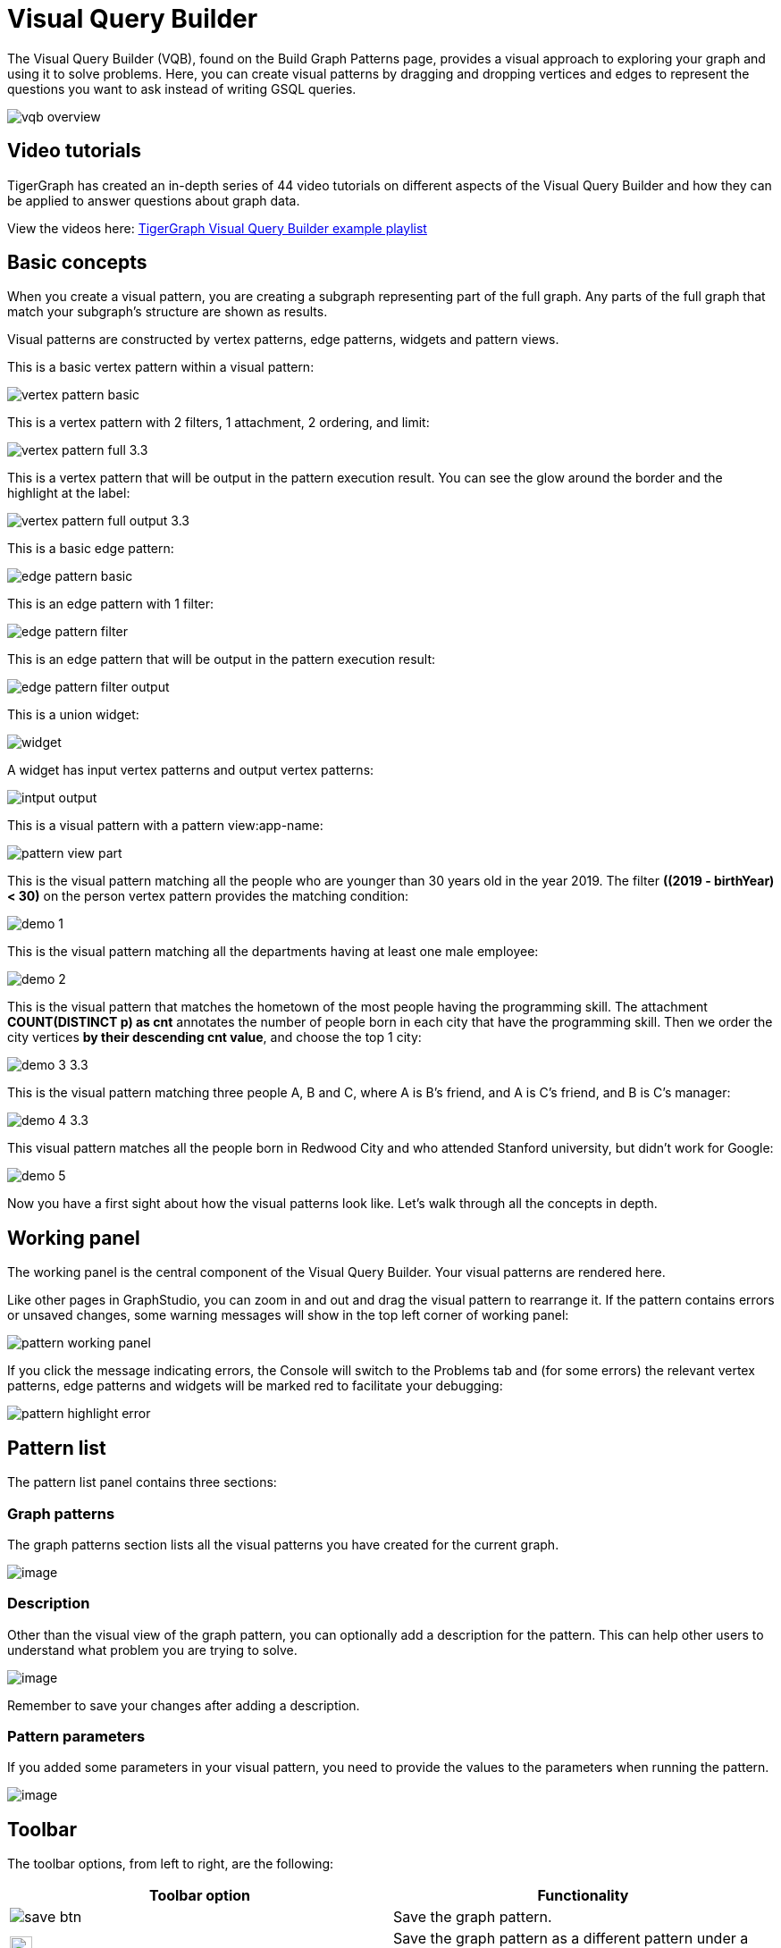 = Visual Query Builder

The Visual Query Builder (VQB), found on the Build Graph Patterns page, provides a visual approach to exploring your graph and using it to solve problems.
Here, you can create visual patterns by dragging and dropping vertices and edges to represent the questions you want to ask instead of writing GSQL queries.

image::vqb-overview.png[]

== Video tutorials

TigerGraph has created an in-depth series of 44 video tutorials on different aspects of the Visual Query Builder and how they can be applied to answer questions about graph data.

View the videos here: link:https://www.youtube.com/playlist?list=PLuTC1pZ149HZXsFBF_iGMYibDApK1Glhw[TigerGraph Visual Query Builder example playlist]

== Basic concepts

When you create a visual pattern, you are creating a subgraph representing part of the full graph.
Any parts of the full graph that match your subgraph's structure are shown as results.

Visual patterns are constructed by vertex patterns, edge patterns, widgets and pattern views.

This is a basic vertex pattern within a visual pattern:

image::vertex-pattern-basic.png[]

This is a vertex pattern with 2 filters, 1 attachment, 2 ordering, and limit:

image::vertex-pattern-full_3.3.png[]

This is a vertex pattern that will be output in the pattern execution result. You can see the glow around the border and the highlight at the label:

image::vertex-pattern-full-output_3.3.png[]

This is a basic edge pattern:

image::edge-pattern-basic.png[]

This is an edge pattern with 1 filter:

image::edge-pattern-filter.png[]

This is an edge pattern that will be output in the pattern execution result:

image::edge-pattern-filter-output.png[]

This is a union widget:

image::widget.png[]

A widget has input vertex patterns and output vertex patterns:

image::intput-output.png[]

This is a visual pattern with a pattern view:app-name: 

image::pattern-view-part.png[]

This is the visual pattern matching all the people who are younger than 30 years old in the year 2019. The filter *((2019 - birthYear) < 30)* on the person vertex pattern provides the matching condition:

image::demo_1.png[]

This is the visual pattern matching all the departments having at least one male employee:

image::demo_2.png[]

This is the visual pattern that matches the hometown of the most people having the programming skill. The attachment *COUNT(DISTINCT p) as cnt* annotates the number of people born in each city that have the programming skill. Then we order the city vertices *by their descending cnt value*, and choose the top 1 city:

image::demo_3_3.3.png[]

This is the visual pattern matching three people A, B and C, where A is B's friend, and A is C's friend, and B is C's manager:

image::demo_4_3.3.png[]

This visual pattern matches all the people born in Redwood City and who attended Stanford university, but didn't work for Google:

image::demo_5.png[]

Now you have a first sight about how the visual patterns look like. Let's walk through all the concepts in depth.

== Working panel

The working panel is the central component of the Visual Query Builder. Your visual patterns are rendered here.

Like other pages in GraphStudio, you can zoom in and out and drag the visual pattern to rearrange it.
If the pattern contains errors or unsaved changes, some warning messages will show in the top left corner of working panel:

image::pattern-working-panel.png[]

If you click the message indicating errors, the Console will switch to the Problems tab and (for some errors) the relevant vertex patterns, edge patterns and widgets will be marked red to facilitate your debugging:

image::pattern-highlight-error.png[]

== Pattern list

The pattern list panel contains three sections:

=== Graph patterns

The graph patterns section lists all the visual patterns you have
created for the current graph.

image::pattern-list.png[image]

=== Description

Other than the visual view of the graph pattern, you can optionally add
a description for the pattern. This can help other users to understand
what problem you are trying to solve.

image::graph-pattern-description.png[image]

Remember to save your changes after adding a description.

=== Pattern parameters

If you added some parameters in your visual pattern, you need to provide
the values to the parameters when running the pattern.

image::pattern-params.png[image]

== Toolbar

The toolbar options, from left to right, are the following:

[width="100%",cols="^50%,<50%",options="header",]
|===
|Toolbar option | Functionality
|image:save_btn.png[] |Save the graph pattern.

|image:save-as_btn.png[image,25,25] |Save the graph pattern as a different pattern under a new name.

|image:gsql (1).png[] |Save as GSQL query: show the GSQL query generated from the
pattern and save. See more information at
link:#_save_as_gsql_query[Save as GSQL Query].

|image:console-btn.png[] |Console: open/close the console panel.

|image:config-panel-btn.png[] |Configuration panel: open/close the config panel. By default, the config panel is closed. You can either open the panel by clicking this button, or double-click a vertex pattern or edge pattern
in the visual pattern to open the config panel.

|image:render-option-btn.png[] |Render pattern options: config how much detail is shown on
the pattern. See more information
link:#_render_pattern_options[here].

|image:start-loading-button.png[] |Run: run the visual pattern. If the pattern doesn't have
any parameters, it will run directly, otherwise the *Pattern parameters* section will expand for you to provide the parameter values.

|image:redo_undo_btn.png[] |Undo and redo: undo and redo the changes on the visual
pattern. The whole editing history of each visual pattern since entering
Build Graph Patterns page is preserved.

|image:copy.png[] |Copy: Create duplicates of the selected pattern or patterns.
This button is grayed out if no patterns are selected.

|image:edit.png[] |Edit: edit the selected vertex pattern or edge pattern.
This is same as double-clicking one vertex or edge pattern.

|image:delete_btn.png[] |Delete: delete selected vertex patterns, edge patterns and
widgets. You can hold the Shift key to select multiple elements to
delete.

|image:add_vertex_type.png[] |Add a vertex pattern: add a new vertex pattern into the
current visual pattern.

|image:add_edge_type.png[] |Add an edge pattern: add a new edge pattern into the
current visual pattern.

|image:pick-btn.png[] |Pick: a shortcut for adding vertex patterns and edge
patterns into the visual pattern.

|image:merge-btn.png[] |Merge: select multiple vertex patterns, and click this
button to merge them together. This is a fast way to connect multiple
shorter patterns into a longer one.

|image:add-pattern-view-btn.png[] |Add a pattern view: select one or more vertex or
edge patterns, and click this button to create a pattern view containing all these 
vertex and edge patterns.

|image:widget-btn.png[] |Widget: see more information
link:#_widget[here].

|image:filter.png[] |Filter: click this button then click a vertex pattern or
edge pattern, and the config panel will enter editing mode for the
selected vertex or edge pattern, with the Filter section expanded.

|image:agg-btn.png[] |Attachment: click this button then click a vertex pattern,
and the config panel will enter editing mode for the selected vertex
pattern, with the Attachment section expanded.

|image:sort-btn.png[] |Order by: click this button then click a vertex pattern,
and the config panel will enter editing mode for the selected vertex
pattern, with the Order section expanded.

|image:limit-btn.png[] |Limit: click this button then click a vertex pattern, and
the config panel will enter editing mode for the selected vertex
pattern, with the Limit section expanded.

|image:output-btn.png[] a|
Output: click this button, then click vertex patterns and edge patterns of the visual pattern to toggle whether to output them or not. You can see the output glow of the selected vertices or edges turning on and off.

|===

== Configuration panel

You can edit vertex patterns and edge patterns from the Configuration Panel.

If you want to use vertex ID or edge ID as an attribute, check the "AS ATTRIBUTE" box in the Design Schema section for the corresponding vertex type. 
If a vertex or edge type's primary ID is set as an attribute, you can use its ID in features such as filter, attachment and order by like any other attribute.

=== Vertex patterns
If you enter editing mode of a vertex pattern and expand the Basic Info section, you can edit its name, decide whether or not to put it into result, change
its vertex type, provide optional matching conditions by giving a list
of ids, or provide a parameter name.

image::edit-vertex-patterns.png[image]

The name supplied in the panel will be used as the vertex's JSON key when producing output and when the pattern is saved as a GSQL query. 

The dropdown under *Vertex Type* allows you to add or drop IDs or add an input parameter.

=== Basic Info section for edge patterns

If you enter editing mode of an edge pattern and expand the Basic Info section,
you can edit its name, decide whether or not to put it into result, or
change its edge type. You can also specify this edge pattern as a regex match by providing Repeat as least (a non-negative integer) and Repeat at most (a positive integer). Due to current GSQL limitations, if you decide to change these numbers, you cannot give the edge pattern a name
or put it into result.

The name supplied in the panel will be used as the edge's JSON key when producing output and when the pattern is saved as a GSQL query.

When finished with editing, confirm or cancel the change:

image::basic-info-banner.png[image]

NOTE: If you want another vertex pattern or edge pattern to refer to current selected vertex or edge pattern's attributes, you need to give it a name.

=== Filter

If you expand the Filter section, you can add/edit/delete filters for
the selected vertex or edge pattern:

image::non-edit-filter.png[image]

Click image:edit.png[image] next to the filter
expression and enter editing mode of the filter:

image::assets_-lhvjxin4__6ba0t-qmu_-lvmjvt2mkzujjj4alns_-lvml2ar64-j4_zuavzr_filters.png[image]

You can add multiple filters for each vertex and edge pattern.
The filters are evaluated as if connected with an AND statement.
Building the filter is similar to building an attribute filter in the xref:explore-graph/search-for-vertices.adoc[Explore Graph page].

One thing special here is that you can refer to attributes on other vertex patterns and edge patterns. Choose *Attribute of vertex or edge* as expression type, then choose the name of the vertex or edge
pattern whose attribute you want to refer to (see above why we need give a name to vertex or edge patterns), then choose the attribute you want to refer to.

image::filter-remote-attr.png[image]

When finished with editing, confirm or cancel the change:

image::confirm-filter.png[image]

=== Attachment

If you expand the Attachment section, you can add/edit/delete
attachments for the selected vertex pattern (attachment on edge
patterns is not supported):

image::att-non-edit-mode.png[image]

Click image:edit.png[image] next to one attachment and enter editing mode for the attachment.
You can edit both the attachment expression and attachment name:

image::att-edit-mode.png[image]

When finished with editing, confirm or cancel the change:

image::att-confirm.png[image]

In attachments, you can either attach a single value or attach the results of an aggregation function,
to all the matched vertex entity results.

Attaching a single value means attaching the given value to all vertex entities within the matched result.
If for example, you choose to attach the integer value 1, then that value will be attached to all the matched
vertex entity results where the attachment was applied to. If the attachment is applied to an entity that is 
involved in multiple matches, then the attached value is non-deterministic.

Attaching the results of an aggregation function means grouping all the matching
results by the vertex entity which match the vertex pattern, and then
aggregated based on the expression. 

Take this example:

image::att_examples.png[image]

[cols="<,<,<",options="header",]
|===
|name |attachment expression |explanation
|singleValueInt |1 |Attach the integer number `1` to each matched city vertex.

|singleValueReal |1.5 |Attach the real number `1.5` to each matched city vertex.

|singleValueString |"singleValueString" |Attach the string "singleValueString" to
each matched city vertex.

|singleValueBool |true |Attach the boolean value `true` to each matched city vertex.

|singleValueDatetime |2021-01-01 |Attach the datetime value `2021-01-01` to each
matched city vertex.

|singleValueVertex |p |Attach one of the vertex ids of the matched vertices p to the matched 
city vertex connected to vertices p.

|singleValueEdge |b |Attach one of the edge ids of the matched edges b_i to the matched 
city vertex with edges b.

|singleValueAttribute |name |Attach the attribute name of the matched city vertex to
the matched city vertex itself.

|singleValueAttributeOfVertexOrEdge |p.name |Attach one of the `name` attribute of the matched 
vertices p to the matched city vertex connected to vertices p.

|countP |COUNT(DISTINCT p) |Count number of distinct person vertices
matched to each city vertex.

|countMatched |COUNT(*) |Count number of matches each city vertex
involves in.

|sumPHeight |SUM(p.height) |Sum the height attribute of all person
vertices matched to each city vertex.

|minPBirthyear |MIN(p.birthYear) |Get the minimal height attribute of
all person vertices matched to each city vertex.

|maxPBirthyear |MAX(p.birthYear) |Get the maximal height attribute of
all person vertices matched to each city vertex.

|avgPBirthyear |AVG(p.birthYear) |Get the average value of height
attribute of all person vertices matched to each city vertex.

|collectP |COLLECT(p) |Collect all person vertices matched to each city vertex.

|collectPMarried |COLLECT(DISTINCT p.married) |Collect all distinct person vertices' married status matched to each
city vertex.

|avgPAge |AVG((2021 - p.birthYear)) |Calculate the average age of all person
vertices matched to each city vertex.
|===

Consider we have the following matching result:

image::att_results.png[image]

We have the following attachment result table for city vertex _san jose_:

[width="100%",cols="<34%,<33%,<33%",options="header",]
|===
|City vertex |Attachment result |Explanation
|san jose |singleValueInt = 1 |Just attach the integer number `1` on the matched city vertex.

|san jose |singleValueReal = 1.5 |Just attach the real number `1.5` on the matched city vertex.

|san jose |singleValueString = singleValueString |Just attach the string value "singleValueString"
on the matched city vertex.

|san jose |singleValueBool = true |Just attach the boolean value `true` on the matched city vertex.

|san jose |singleValueDatetime = ["2020-01-01 00:00:00"] |Just attach the datetime value `2020-01-01` 
on the matched city vertex.

|san jose |singleValueVertex = ["Emily"] OR singleValueVertex = ["Kevin"] |There are two person vertices connected to city vertex _san jose_
"Emily" and "Kevin". The resulting value stored in singleValueVertex is non deterministic and could be either 
"Emily" or "Kevin".

|san jose |singleValueEdge = [
            {
              "attributes": {
                "birthday": "1992-05-23 00:00:00"
              },
              "directed": true,
              "e_type": "born_in",
              "from_id": "Emily",
              "from_type": "person",
              "to_id": "san jose",
              "to_type": "city"
            }
        ] 
        OR 
        singleValueEdge = [
            {
              "attributes": {
                "birthday": "1992-05-23 00:00:00"
              },
              "directed": true,
              "e_type": "born_in",
              "from_id": "Emily",
              "from_type": "person",
              "to_id": "san jose",
              "to_type": "city"
            }
        ] | The city vertex _san jose_ is connected to two born in edges, one of them connects the _san jose_ vertex 
          to the person vertex "Kevin" and the second edge connects the _san jose_ vertex to the person vertex "Emily". 
          The resulting value stored in singleValueEdge is non deterministic and could be either one of these edges.

|san jose |singleValueAttribute = redwood city | The city vertex _san jose_ has the attribute `name` and the value of that 
 is attribute is attached to the _san jose_ vertex.

|san jose |singleValueAttributeOfVertexOrEdge = Emily 
OR 
singleValueAttributeOfVertexOrEdge = Kevin | The city vertex _san jose_ is connected to two person vertices, 
one of them has the attribute `name` = "Emily" and the other has the attribute `name` = "Kevin". The resulting value stored in 
singleValueAttributeOfVertexOrEdge is non deterministic and could be either "Emily" or "Kevin".

|san jose |countP = 2 |Kevin and Emily

|san jose |countMatched = 3 a|
(san jose)<-[born_in]-(Kevin)-[person_has_skill]->(programming)

(san jose)<-[born_in]-(Kevin)-[person_has_skill]->(public speech)

(san jose)<-[born_in]-(Emily)-[person_has_skill]->(human resource)

|san jose |sumPHeight = 511 |Kevin.height + Kevin.height + Emily.height 
= 173 + 173 + 165

|san jose |minPBirthyear = 1991 |Min(Kevin.birthYear, Kevin.birthYear,
Emily.birthYear)

|san jose |maxPBirthyear = 1992 |Max(Kevin.birthYear, Kevin.birthYear,
Emily.birthYear)

|san jose |avgPBirthyear = 1991.33333 |(Kevin.birthYear + Kevin.birthYear +
Emily.birthYear) / 3

|san jose |collectP = [Kevin, Kevin, Emily] |

|san jose |collectPName = [false] |Both Kevin and Emily's married status is false.

|san jose |avgPAge = 29.6667 |((2021 - Kevin.birthYear) + (2021 - Kevin.birthYear) +
(2021 - Emily.birthYear)) / 3
|===

As you can see above the values of attaching a single value for `datetime`, `vertex` and `edge` are stored in a list. This is because,
we currently do not have an accumulator to store these data types directly yet.

The data types supported for single value attachments are: `integer`, `real`, `string`, `bool`, `datetime`, `vertex` and `edge`.

=== Order

If you expand the Order section, you can add/edit/delete ordering for
the selected vertex pattern (ordering on edge patterns is not
supported):

image::order-section.png[image]

Click image:edit.png[image] next to the ordering
and enter editing mode for the ordering. You can edit both the ordering
expression and whether results are in ascending or descending order:

image::edit-order.png[image]

When finished with editing, confirm the change.

You can refer to attachments in ordering expression. You can add
multiple orderings, which follow the multi-key ordering rule (upper
ordering dominates). We support ordering by data of types: `integer`,
`real`, `string` and `datetime`. However, single value attachments with
the type `datetime` are stored in a list, thus, we currently do not 
support ordering based on single value attachments that have the `datetime`
data type.

=== Limit

If you only want a subset of your matching result, you can use limit.
Only the top limit results will be returned based on your ordering
settings. If you don't have orderings, the result will be randomly
picked from all matchings.

If you expand the Limit section, you can add/edit/delete limit for the
selected vertex pattern (limit on edge patterns is not supported):

image::limit-section.png[image]

Toggle *use limit* checkbox to enable/disable limit. You can also edit
the limit number:

image::use-limit.png[image]

When finished editing, confirm or cancel the change:

image::limit-confirm.png[image]

== Console

The Console panel shows the graph schema, the result of the last pattern execution result, and errors the visual pattern has. Each execution of a pattern generates two types of results: a visualized graph and JSON
text. On the left is a toolbar with buttons for switching between the
tabs. The buttons, from top to bottom, are the following:

[cols="^,<",options="header",]
|===
|menu option |functionality
| image:expand_panel.png[image] 
|Expand/Collapse: expand or collapse the Console panel.

| image:schema (1).png[image]
|Graph schema: show the graph schema.

| image:visual-result (1).png[image]
|Visualize graph result: show the visual result of the last run pattern.

| image:json-result.png[image]  |View JSON
result: show the raw text result in JSON format of the last run pattern.

| image:problems.png[image]  |Problems: show the
errors in the visual pattern.
|===

[[graph-schema-]]
=== Graph schema

Viewing graph schema makes it more convenient for developers to refer to
the schema topology logic and easier to construct the visual pattern.

image::assets_-lhvjxin4__6ba0t-qmu_-lvm9pfm2-2ozgm2sd9_-lvmcthyogmsp0kft32s_graph-schema.png[image]

=== Visualize graph result

If the pattern execution result contains a graph structure, the result
will be visualized in this panel as a graph. The panel is the same as
the
xref:explore-graph/graph-exploration-panel.adoc[Explore
Graph panel]. The only difference is that each time you run a pattern,
the previous result will be erased. In Explore Graph, the results are
added incrementally.

image::assets_-lhvjxin4__6ba0t-qmu_-lvm9pfm2-2ozgm2sd9_-lvmcxuo-u1fkbkapquo_visual-graph.png[image]

You can switch to the JSON Result panel to see the result in JSON
format.

=== View JSON result

You can see the JSON response of running the visual pattern from this
tab:

image::assets_-lhvjxin4__6ba0t-qmu_-lvm9pfm2-2ozgm2sd9_-lvmcnniabkll3klmwxr_json-result-vqb.png[image]

[[problems-]]
=== Problems

If the visual pattern contains errors, you can see them here and debug:

image::assets_-lhvjxin4__6ba0t-qmu_-lvm0wj98fiup0wogjez_-lvm3eb9dlldguwxg6rb_pattern-errors.png[image]

== Save as 

The 'Save as' feature allows users to save the current pattern as a new pattern under a new name.
The new pattern contains all the undo history of the previous pattern, whilst the previous pattern loses its history.

[CAUTION]
To completely duplicate a pattern using Save As, first save it using the regular Save feature, then use Save As.
After using Save As, any previous changes are abandoned in the original version and moved to the new version.

For example let us say that the user saves the following pattern: 

image::save-as_current-pattern.png[image]

The user then continues to make changes and then decides to save this pattern as a new pattern with a new name,
and clicks on the 'Save as' button.

image::save-as_pattern-with-changes.png[image]

After entering the name the user gets redirected to the new pattern:

image::save-as_new-pattern.png[image]

Here is the previous pattern returned to its last saved state:

image::save-as_last-saved-state.png[image]


== Save as GSQL query

You can view the GSQL query generated from your visual pattern and save
it. Then you can access this query from Write Queries page, modify your
query, interpret it, install it and run it.

image::assets_-lhvjxin4__6ba0t-qmu_-lvm4puugyvb92xsngac_-lvm8fwfp4w1f68fzcz-_save-gsql-query.png[image]

== Render pattern options

There are three different rendering options.

image:render-options.png[image]

By default, Pattern detail and Output glow are checked. All the filters, attachments, ordering conditions and limits are rendered, and the
vertex and edge patterns that will be in result will be highlighted with
glow:

image::render-detail_3.3.png[image]

If Pattern detail is not checked, add-on marks will indicate that there are filters, attachments, ordering conditions and limits on
corresponding vertex patterns and edge patterns:

image::render-addon.png[image]

If Pattern add-on is not checked, the add-ons will be hidden:

image::render-no-addon.png[image]

If Output glow is not checked, the output indicating glow is hidden:

image::render-no-glow.png[image]

== Add a vertex pattern

Click image:add_vertex_type.png[image] , and a
new vertex pattern will be added to the visual pattern. You are in the
editing mode of the newly added vertex pattern.

image::assets_-lhvjxin4__6ba0t-qmu_-lvvuteg9eqbxemig3sx_-lvvxrsv4oqboqfdo5rn_add-1st-vertex-pattern.png[image]

== Add an edge pattern

Click image:add_edge_type.png[image] , then click
the source vertex pattern of the edge pattern:

image::click-person-vp.png[image]

Then click the target vertex pattern of the edge pattern. A new edge
pattern will be added to the visual pattern. You are in the editing mode of the newly added edge pattern:

image::assets_-lhvjxin4__6ba0t-qmu_-lvvuteg9eqbxemig3sx_-lvwcirpqnzwxjjmibcm_click-dep-vp.png[image]

== Pick

Pick is a fast way to build your visual pattern. You can pick from either the graph schema or visual result.

Click image:pick-btn.png[image], then click one
vertex type in the graph schema tab:

image::assets_-lhvjxin4__6ba0t-qmu_-lvr5x32viax2_hmvxxm_-lvrfke7dyvs6rwkzzbk_pick-vertex-type.png[image]

A vertex pattern will be added to the visual pattern:

image::pick-vertex-type-done.png[image]

Click image:pick-btn.png[image], then click one
edge type in the graph schema tab:

image::assets_-lhvjxin4__6ba0t-qmu_-lvr5x32viax2_hmvxxm_-lvrfnuttlpzrlvgsfrq_pick-edge-type.png[image]

An edge pattern together with two vertex patterns will be added to the
visual pattern:

image::pick-edge-type-done.png[image]

Click image:pick-btn.png[image] , then click one
vertex in the visualize graph result tab:

image::assets_-lhvjxin4__6ba0t-qmu_-lvr5x32viax2_hmvxxm_-lvrg-j4xoq7sv1zdjfl_pick-vertex.png[image]

A vertex pattern will be added to the visual pattern. Note that the
vertex pattern contains an id condition because it is picked from an
actual vertex entity from the graph:

image::pick-vetex-done.png[image]

== Merge

You can merge multiple vertex patterns of the same vertex type into one vertex pattern.

Hold Shift key to select multiple vertex patterns:

image::multi-sel-vertex-pattern.png[image]

Then click image:merge-btn.png[image] , and you
will get a larger visual pattern:

image::merged-vertex-pattern.png[image]

Use pick and merge together and you can create a complicated visual
pattern quickly.

[#_add_a_pattern_view]
== Add a pattern view

The *pattern view* functionality allows us to group a subset of a visual pattern within a connected component together as a *pattern view*.
The *pattern view* is applied on the pattern match results and outputs a deduplicated subset of the original match results.

To add a *pattern view* to your visual pattern:

. Select the vertices and edges in the visual pattern that you want to include in the *pattern view*.
. Click on the 'Add a pattern view' button image:add-pattern-view-btn.png[] on the toolbar to add all selected vertices and edges to the pattern view.
** If you select an edge pattern, both vertices on the ends of the edge pattern will be included within the *pattern view*.
** If you select two vertex patterns with an edge/edges between the two vertex patterns the edge/edges between the two vertex
patterns will be included in the *pattern view*.

NOTE: Self edges might not visually appear to be included within the *pattern view*, but if the self edge or the vertex with the self edge was selected, then it is in
the *pattern view*.

A *pattern view* can only consist of vertices and edges, and so widgets are not included within a *pattern view*.

Each *pattern view* must have an alias.
GraphStudio generates a default name for each pattern view upon creation, and you can change its name from the configuration panel.

image::pattern-view-name-edit.png[image]

To delete a *pattern view*, you will need to select the *pattern view* and then click on the 'Delete' button on the toolbar. Vertex and edge patterns within a *pattern view*
can not be deleted before the *pattern view* itself has been deleted.

=== Examples

==== Example 1

Here we have a *pattern view* that includes part of a visual pattern:

[tabs]
====
Pattern view::
+
--
.Pattern view that includes part of a visual pattern
image::pattern-view-part.png[image]

--

Results::
+
--
Running this visual pattern would give us the following result:

image::pattern-view-part-results.png[image]

As you can see putting a *pattern view* over a part of the visual pattern would mean applying the *pattern view* on only a sub-graph of the pattern match result of the whole pattern.

In this case, it is the sub-graph which matches the sub-pattern `(person AS p)-person_has_skill->(skill)`. In this case the output of the pattern view is just the sub
-graph of the pattern match result.
--
====

==== Example 2

Here we have a *pattern view* that includes the whole visual pattern:
[tabs]
====
Pattern view::
+
--
.Pattern view that includes
image::pattern-view-all.png[Pattern view example]
--

Results::
+
--
Running this visual pattern would give us the following result:

image::pattern-view-all-results.png[Pattern view example results]

As you can see putting a *pattern view* over the whole visual pattern would mean applying the *pattern view* on the pattern match result of the whole pattern.
In this case, the output of the *pattern view* is just the projection of the whole pattern match result again.
--
====

==== Example 3

Here we have a *pattern view* which includes only a vertex within the visual pattern:

[tabs]
====
Pattern view::
+
--

.Pattern view that includes one vertex within a visual pattern
image::pattern-view-one.png[image]
--

Results::
+
--
Running the visual pattern would give us the following result:

image::pattern-view-one-results.png[image]

As you can see putting a *pattern view* over only a vertex within a visual pattern would mean applying the *pattern view* on only a single vertex type of the pattern match 
result of the whole pattern.
In this case, it is all the vertices of type 'person'.
The output of this *pattern view* is just the projection of all the distinct vertices of
type `person` within the whole pattern match result.
This is the same behavior as when we just output a single vertex.
--
====


=== Limitations

* Overlapping pattern views are not allowed:
+
image::pattern-view-overlap-error.png[image]

* Pattern views across different connected components are not allowed:
+
image::pattern-view-different-components-error.png[image]

* Vertex patterns within a *pattern view* cannot be merged with any other vertex patterns:
* We currently do not allow creating edge patterns between vertex patterns in the same *pattern view*:
* Drag-and-drop is not supported within a pattern view. However, the pattern view itself can be dragged around, and the vertex and edge patterns within it will be dragged along with the pattern view.


== Widget

As described in the
link:#_basic_concepts[Basic Concepts], a visual pattern represents a graph pattern matching problem. In graph theory, graph pattern matching is declarative. However, graph pattern matching is not the full story. In a lot of cases you need to represent procedural computation flow. That's why we are introducing widgets.

=== Intersect

Click  image:intersect.png[image] , then click two
vertex patterns of the same vertex type:

image::assets_-lhvjxin4__6ba0t-qmu_-lvrllqdvwlhlo9elct4_-lvrry_spqmnsq2be_hq_intersect-input1.png[image]

And an intersection widget is added to the visual pattern:

image::assets_-lhvjxin4__6ba0t-qmu_-lvrllqdvwlhlo9elct4_-lvrs99vsvjblisgtg4w_intersect-added.png[image]

The output vertex pattern means matching all company vertices located at redwood city, *and* belongs to big data industry.

The output company vertex pattern can be part of another larger pattern. You can think of the input vertex patterns of the widget as constraints of the output vertex pattern.

=== Union

Click image:union.png[image] , then click two
vertex patterns of the same vertex type. A union widget is added to the visual pattern:

image::assets_-lhvjxin4__6ba0t-qmu_-lvrllqdvwlhlo9elct4_-lvrttcpkwcfix_ui3ji_union-pattern.png[image]

The output vertex pattern means matching all company vertices located at redwood city, *or* belongs to big data industry.

=== Subtract

Click image:subtract.png[image] , then click two
vertex patterns of the same vertex type. A subtract widget is added to
the visual pattern:

image::assets_-lhvjxin4__6ba0t-qmu_-lvrllqdvwlhlo9elct4_-lvrtjgenpxrpc6qn91e_subtract-pattern.png[image]

The output vertex pattern means matching all company vertices located at redwood city, *but not* belong to big data industry.

=== Within

The Within widget allows you to create a vertex pattern whose matching result is constrained within the matching result of another vertex pattern.

For example, say you have a vertex pattern for all people who currently work at company A, and you want to select from them everyone who has bought product B.
You can use the Within widget to select from the vertex pattern with all person vertices that work at company A, and create another pattern for people who have bought product B.
The output from the second pattern will be a subset of the matching result of the first pattern - that is, the output from the second pattern will be people who work at company A, who bought product B.

Click image:within_widget-button.jpg[Within widget, 100], and then select a vertex pattern whose result you want to select from.
This creates a within widget on the first vertex pattern, and you will see a second vertex pattern added to the graph pattern.
Below are two visual examples to select results within a vertex pattern.

image::within_widget-pattern1.jpg[image]

In the above example, the graph pattern outputs two bottom patterns which are both within the top pattern.
The output vertex pattern means matching all company vertices or all city vertices that a person who attends san jose university is working at or was born in.
In other words, a person vertex that attends san jose university needs either a `work_at` edge connected to a company vertex, or a `born_in` edge connected to a city vertex to be included in the result.

image::within_widget-pattern2.jpg[image]

The output vertex pattern means matching all company vertices and the city vertices that a person who attends san jose university is working at and was born in. In other words, a person vertex needs to have both a word_at edge connected to a company and a born_in edge connected to a city to be included in the result.

== Downward import

We now support importing visual patterns from a higher version to a lower version.

Here is an example of the dialog that will be shown when an imported solution contains visual patterns which contain features
that are unsupported in the current version: 

image::downward-import-error-dialog.png[image]

Users can choose to either ignore the message and keep the pattern or delete it. If the user chooses to ignore the message and keep
the pattern, the pattern will not be deleted, but it will not be displayed or accessible to the users.

== Next step

Now you have a basic idea about all different functionalities of Visual Query Builder.
xref:build-graph-patterns/visual-pattern-examples.adoc[Go to the next page] to walk through how to build some visual patterns to solve your business questions!
